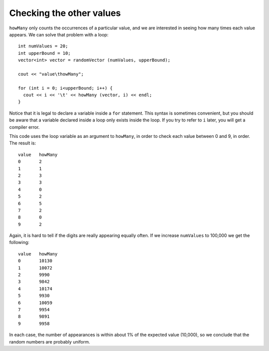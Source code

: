 ﻿Checking the other values
-------------------------

``howMany`` only counts the occurrences of a particular value, and we
are interested in seeing how many times each value appears. We can solve
that problem with a loop:

::

     int numValues = 20;
     int upperBound = 10;
     vector<int> vector = randomVector (numValues, upperBound);

     cout << "value\thowMany";

     for (int i = 0; i<upperBound; i++) {
       cout << i << '\t' << howMany (vector, i) << endl;
     }

Notice that it is legal to declare a variable inside a ``for``
statement. This syntax is sometimes convenient, but you should be aware
that a variable declared inside a loop only exists inside the loop. If
you try to refer to ``i`` later, you will get a compiler error.

This code uses the loop variable as an argument to ``howMany``, in order
to check each value between 0 and 9, in order. The result is:

::

   value   howMany
   0       2
   1       1
   2       3
   3       3
   4       0
   5       2
   6       5
   7       2
   8       0
   9       2

Again, it is hard to tell if the digits are really appearing equally
often. If we increase ``numValues`` to 100,000 we get the following:

::

   value   howMany
   0       10130
   1       10072
   2       9990
   3       9842
   4       10174
   5       9930
   6       10059
   7       9954
   8       9891
   9       9958

In each case, the number of appearances is within about 1% of the
expected value (10,000), so we conclude that the random numbers are
probably uniform.

.. mchoice:: checking_values_1
   :answer_a: inside of the for loop.
   :answer_b: outside of the for loop, but inside of the function it's used in.
   :answer_c: outside of the function, and everywhere else in the program.
   :correct: a
   :feedback_a: Correct!
   :feedback_b: Incorrect! The variable goes out of scope as soon as the for loop terminates!
   :feedback_c: Incorrect! The variable goes out of scope as soon as the for loop terminates!

   If you declare a variable inside a ``for`` statement, where can it exist?

.. mchoice:: checking_values_2
   :multiple_answers:
   :answer_a: the difference between actual and expected number of appearances increases
   :answer_b: the difference between actual and expected number of appearances decreases
   :answer_c: the percent by which the number of appearances differs from the expected number increases
   :answer_d: the percent by which the number of appearances differs from the expected number decreases
   :correct: a,d
   :feedback_a: Correct! The numbers go from being off by less than 5 to more than 100.
   :feedback_b: Incorrect! Take a look at the numbers again!
   :feedback_c: Incorrect! Take a look at the numbers again!
   :feedback_d: Incorrect! As we continue to increase the size of numValues, the percent by which the number of appearances differes from the expected value approaches 0.


   **Multiple Response** When we increase the size of ``numValues``, which of the following is true: